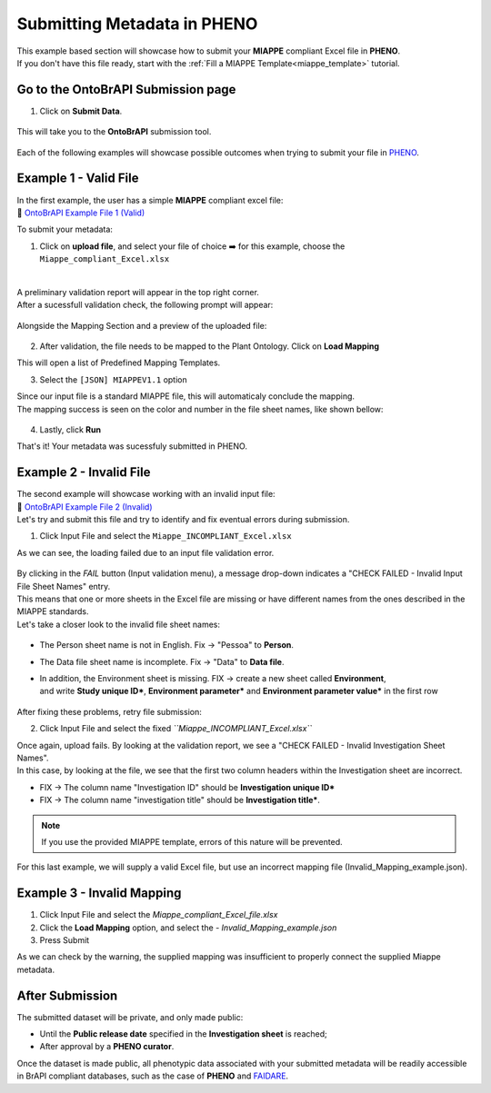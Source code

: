 .. _ontobrapi:

Submitting Metadata in PHENO
============================

| This example based section will showcase how to submit your **MIAPPE** compliant Excel file in **PHENO**.
| If you don't have this file ready, start with the :ref:`Fill a MIAPPE Template<miappe_template>` tutorial.

Go to the OntoBrAPI Submission page
-----------------------------------

1. Click on **Submit Data**.

.. figure:: /images/submit_arrow.png
   :scale: 8%
   :alt: Submit data

| This will take you to the **OntoBrAPI** submission tool.

.. figure:: /images/ontobrapiv2.png
   :scale: 50%
   :alt: OntoBrAPI submission tool

| Each of the following examples will showcase possible outcomes when trying to submit your file in `PHENO <https://brapi.biodata.pt/>`_.

Example 1 - Valid File
----------------------

| In the first example, the user has a simple **MIAPPE** compliant excel file:

| 📁 `OntoBrAPI Example File 1 (Valid) <https://github.com/forestbiotech-lab/ontobrapi-web/raw/master/public/assets/Miappe_compliant_Excel.xlsx>`_

To submit your metadata:

1. Click on **upload file**, and select your file of choice ➡️ for this example, choose the ``Miappe_compliant_Excel.xlsx``

.. figure:: /images/OntoBrAPI.png
   :scale: 50%
   :align: center
   :target: https://brapi.biodata.pt/submit

|
| A preliminary validation report will appear in the top right corner.
| After a sucessfull validation check, the following prompt will appear:

.. figure:: /images/OntoBrapi_validationsucess.png
   :scale: 26%

| Alongside the Mapping Section and a preview of the uploaded file:

.. figure:: /images/OntoBrapi_uploadsucess.png
   :scale: 50%

2. After validation, the file needs to be mapped to the Plant Ontology. Click on **Load Mapping**

| This will open a list of Predefined Mapping Templates.

3. Select the ``[JSON] MIAPPEV1.1`` option

| Since our input file is a standard MIAPPE file, this will automaticaly conclude the mapping.
| The mapping success is seen on the color and number in the file sheet names, like shown bellow:

.. figure:: /images/OntoBrapi_uploadsucess.png
   :scale: 50%

4. Lastly, click **Run**
   
| That's it! Your metadata was sucessfuly submitted in PHENO.

Example 2 - Invalid File
------------------------

| The second example will showcase working with an invalid input file:

| 📁 `OntoBrAPI Example File 2 (Invalid) <https://github.com/forestbiotech-lab/ontobrapi-web/raw/master/public/assets/Miappe_INCOMPLIANT_Excel.xlsx>`_

| Let's try and submit this file and try to identify and fix eventual errors during submission.

1. Click Input File and select the ``Miappe_INCOMPLIANT_Excel.xlsx``

As we can see, the loading failed due to an input file validation error.

.. figure:: /images/invalid1.png
   :scale: 65%

| By clicking in the *FAIL* button (Input validation menu), a message drop-down indicates a "CHECK FAILED - Invalid Input File Sheet Names" entry.
| This means that one or more sheets in the Excel file are missing or have different names from the ones described in the MIAPPE standards.
| Let's take a closer look to the invalid file sheet names:

.. figure:: /images/OntoBrapi_invalidsheets.png
   :scale: 50%

* The Person sheet name is not in English. Fix → "Pessoa" to **Person**.
* The Data file sheet name is incomplete. Fix → "Data" to **Data file**.
* | In addition, the Environment sheet is missing. FIX → create a new sheet called **Environment**,
  | and write **Study unique ID\***, **Environment parameter\*** and **Environment parameter value\*** in the first row

.. figure:: /images/OntoBrapi_fixedsheets.png
   :scale: 26%

| After fixing these problems, retry file submission:

2. Click Input File and select the fixed *``Miappe_INCOMPLIANT_Excel.xlsx``*

| Once again, upload fails. By looking at the validation report, we see a "CHECK FAILED - Invalid Investigation Sheet Names".
| In this case, by looking at the file, we see that the first two column headers within the Investigation sheet are incorrect.

* FIX → The column name "Investigation ID" should be **Investigation unique ID\***
* FIX → The column name "investigation title" should be **Investigation title\***.

.. note::

   If you use the provided MIAPPE template, errors of this nature will be prevented.

| For this last example, we will supply a valid Excel file, but use an incorrect mapping file (Invalid_Mapping_example.json).

Example 3 - Invalid Mapping
---------------------------

1. Click Input File and select the *Miappe_compliant_Excel_file.xlsx*
2. Click the **Load Mapping** option, and select the - *Invalid_Mapping_example.json*
3. Press Submit

As we can check by the warning, the supplied mapping was insufficient to properly connect the supplied Miappe metadata.

After Submission
----------------

The submitted dataset will be private, and only made public:

* Until the **Public release date** specified in the **Investigation sheet** is reached;
* After approval by a **PHENO curator**.

| Once the dataset is made public, all phenotypic data associated with your submitted metadata will be readily accessible
| in BrAPI compliant databases, such as the case of **PHENO** and `FAIDARE <https://urgi.versailles.inra.fr/faidare/>`_.